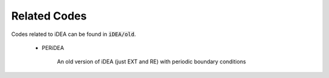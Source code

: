 Related Codes
=============

Codes related to iDEA can be found in :code:`iDEA/old`. 

 * PERiDEA

    An old version of iDEA (just EXT and RE) with periodic boundary conditions

